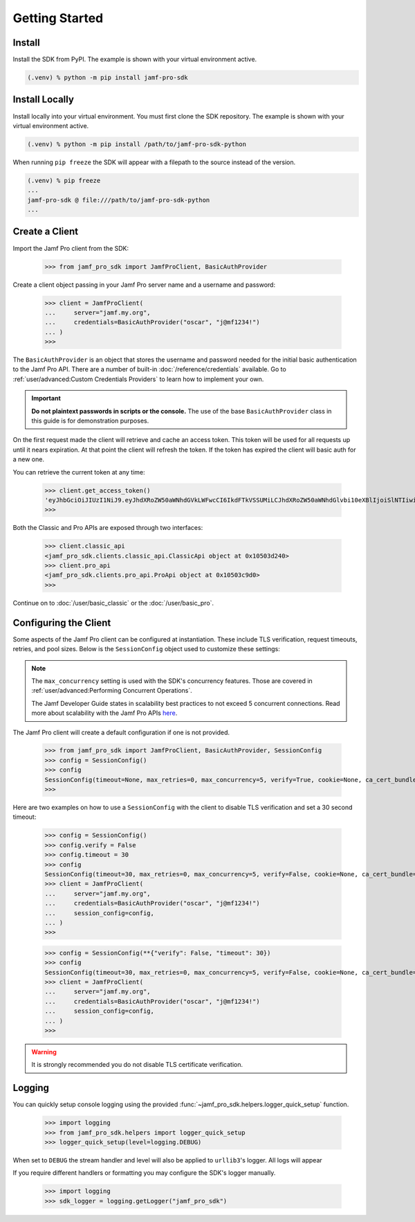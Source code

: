 Getting Started
===============

Install
-------

Install the SDK from PyPI. The example is shown with your virtual environment active.

.. code-block:: console

   (.venv) % python -m pip install jamf-pro-sdk

Install Locally
---------------

Install locally into your virtual environment. You must first clone the SDK repository. The example is shown with your virtual environment active.

.. code-block:: console

    (.venv) % python -m pip install /path/to/jamf-pro-sdk-python

When running ``pip freeze`` the SDK will appear with a filepath to the source instead of the version.

.. code-block:: console

    (.venv) % pip freeze
    ...
    jamf-pro-sdk @ file:///path/to/jamf-pro-sdk-python
    ...

Create a Client
---------------

Import the Jamf Pro client from the SDK:

    >>> from jamf_pro_sdk import JamfProClient, BasicAuthProvider

Create a client object passing in your Jamf Pro server name and a username and password:

    >>> client = JamfProClient(
    ...     server="jamf.my.org",
    ...     credentials=BasicAuthProvider("oscar", "j@mf1234!")
    ... )
    >>>

The ``BasicAuthProvider`` is an object that stores the username and password needed for the initial basic authentication to the Jamf Pro API. There are a number of built-in :doc:`/reference/credentials` available. Go to :ref:`user/advanced:Custom Credentials Providers` to learn how to implement your own.

.. important::

    **Do not plaintext passwords in scripts or the console.** The use of the base ``BasicAuthProvider`` class in this guide is for demonstration purposes.

On the first request made the client will retrieve and cache an access token. This token will be used for all requests up until it nears expiration. At that point the client will refresh the token. If the token has expired the client will basic auth for a new one.

You can retrieve the current token at any time:

    >>> client.get_access_token()
    'eyJhbGciOiJIUzI1NiJ9.eyJhdXRoZW50aWNhdGVkLWFwcCI6IkdFTkVSSUMiLCJhdXRoZW50aWNhdGlvbi10eXBlIjoiSlNTIiwiZ3JvdXBzIjpbXSwic3ViamVjdC10eXBlIjoiSlNTX1VTRVJfSUQiLCJ0b2tlbi11dWlkIjoiM2Y4YzhmY2MtN2U1Ny00Njg5LThiOTItY2UzMTIxYjVlYTY5IiwibGRhcC1zZXJ2ZXItaWQiOi0xLCJzdWIiOiIyIiwiZXhwIjoxNTk1NDIxMDAwfQ.6T9VLA0ABoFO9cqGfp3vWmqllsp3zAbtIW0-M-M41-E'
    >>>

Both the Classic and Pro APIs are exposed through two interfaces:

    >>> client.classic_api
    <jamf_pro_sdk.clients.classic_api.ClassicApi object at 0x10503d240>
    >>> client.pro_api
    <jamf_pro_sdk.clients.pro_api.ProApi object at 0x10503c9d0>
    >>>

Continue on to :doc:`/user/basic_classic` or the :doc:`/user/basic_pro`.

Configuring the Client
----------------------

Some aspects of the Jamf Pro client can be configured at instantiation. These include TLS verification, request timeouts, retries, and pool sizes. Below is the ``SessionConfig`` object used to customize these settings:

.. autopydantic_model:: jamf_pro_sdk.models.client.SessionConfig
    :members: false

.. note::

    The ``max_concurrency`` setting is used with the SDK's concurrency features. Those are covered in :ref:`user/advanced:Performing Concurrent Operations`.

    The Jamf Developer Guide states in scalability best practices to not exceed 5 concurrent
    connections. Read more about scalability with the Jamf Pro APIs
    `here <https://developer.jamf.com/developer-guide/docs/jamf-pro-api-scalability-best-practices>`_.

The Jamf Pro client will create a default configuration if one is not provided.

    >>> from jamf_pro_sdk import JamfProClient, BasicAuthProvider, SessionConfig
    >>> config = SessionConfig()
    >>> config
    SessionConfig(timeout=None, max_retries=0, max_concurrency=5, verify=True, cookie=None, ca_cert_bundle=None, scheme='https')
    >>>

Here are two examples on how to use a ``SessionConfig`` with the client to disable TLS verification and set a 30 second timeout:

    >>> config = SessionConfig()
    >>> config.verify = False
    >>> config.timeout = 30
    >>> config
    SessionConfig(timeout=30, max_retries=0, max_concurrency=5, verify=False, cookie=None, ca_cert_bundle=None, scheme='https')
    >>> client = JamfProClient(
    ...     server="jamf.my.org",
    ...     credentials=BasicAuthProvider("oscar", "j@mf1234!")
    ...     session_config=config,
    ... )
    >>>

    >>> config = SessionConfig(**{"verify": False, "timeout": 30})
    >>> config
    SessionConfig(timeout=30, max_retries=0, max_concurrency=5, verify=False, cookie=None, ca_cert_bundle=None, scheme='https')
    >>> client = JamfProClient(
    ...     server="jamf.my.org",
    ...     credentials=BasicAuthProvider("oscar", "j@mf1234!")
    ...     session_config=config,
    ... )
    >>>

.. warning::

    It is strongly recommended you do not disable TLS certificate verification.

Logging
-------

You can quickly setup console logging using the provided :func:`~jamf_pro_sdk.helpers.logger_quick_setup` function.

    >>> import logging
    >>> from jamf_pro_sdk.helpers import logger_quick_setup
    >>> logger_quick_setup(level=logging.DEBUG)

When set to ``DEBUG`` the stream handler and level will also be applied to ``urllib3``'s logger. All logs will appear

If you require different handlers or formatting you may configure the SDK's logger manually.

    >>> import logging
    >>> sdk_logger = logging.getLogger("jamf_pro_sdk")

